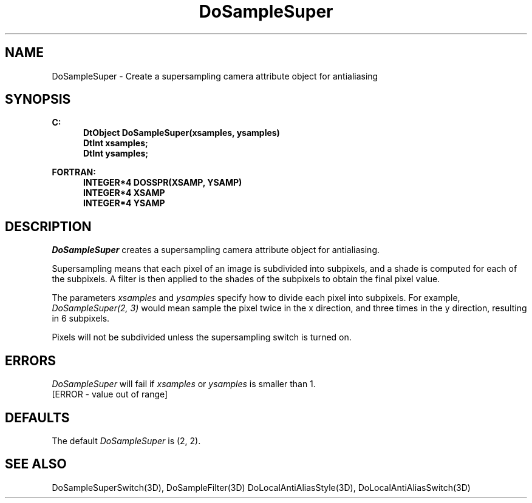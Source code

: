.\"#ident "%W% %G%"
.\"
.\" # Copyright (C) 1994 Kubota Graphics Corp.
.\" # 
.\" # Permission to use, copy, modify, and distribute this material for
.\" # any purpose and without fee is hereby granted, provided that the
.\" # above copyright notice and this permission notice appear in all
.\" # copies, and that the name of Kubota Graphics not be used in
.\" # advertising or publicity pertaining to this material.  Kubota
.\" # Graphics Corporation MAKES NO REPRESENTATIONS ABOUT THE ACCURACY
.\" # OR SUITABILITY OF THIS MATERIAL FOR ANY PURPOSE.  IT IS PROVIDED
.\" # "AS IS", WITHOUT ANY EXPRESS OR IMPLIED WARRANTIES, INCLUDING THE
.\" # IMPLIED WARRANTIES OF MERCHANTABILITY AND FITNESS FOR A PARTICULAR
.\" # PURPOSE AND KUBOTA GRAPHICS CORPORATION DISCLAIMS ALL WARRANTIES,
.\" # EXPRESS OR IMPLIED.
.\"
.TH DoSampleSuper 3D "Dore"
.SH NAME
DoSampleSuper \- Create a supersampling camera attribute object for antialiasing
.SH SYNOPSIS
.nf
.ft 3
C:
.in  +.5i
DtObject DoSampleSuper(xsamples, ysamples)
DtInt xsamples;
DtInt ysamples;
.sp
.in  -.5i
FORTRAN:
.in  +.5i
INTEGER*4 DOSSPR(XSAMP, YSAMP)
INTEGER*4 XSAMP
INTEGER*4 YSAMP
.in  -.5i
.fi 
.IX "DoSampleSuper"
.IX "DOSSPR"
.SH DESCRIPTION
.LP
\f2DoSampleSuper\fP creates a supersampling camera attribute object for
antialiasing.
.LP
Supersampling means that each pixel of an image is subdivided into
subpixels, and a shade is computed for each of the subpixels.
A filter is then applied to the shades of the subpixels to obtain
the final pixel value.
.LP
The parameters \f2xsamples\fP and \f2ysamples\fP specify how to divide
each pixel into subpixels.
For example, \f2DoSampleSuper(2, 3)\fP would mean 
sample the pixel twice in the x direction, and three times in
the y direction, resulting in 6 subpixels.
.LP
Pixels will not be subdivided unless the supersampling switch is turned on.
.SH ERRORS
\f2DoSampleSuper\fP will fail if \f2xsamples\fP or \f2ysamples\fP
is smaller than 1.
.TP 15
[ERROR - value out of range]
.SH DEFAULTS
The default \f2DoSampleSuper\fP is (2, 2).
.SH SEE ALSO
.nh
.na
DoSampleSuperSwitch(3D),
DoSampleFilter(3D)
DoLocalAntiAliasStyle(3D),
DoLocalAntiAliasSwitch(3D)
.hy
.ad
\&
